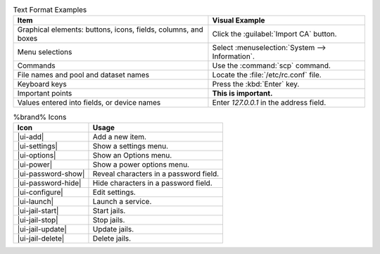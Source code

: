 .. tabularcolumns:: |>{\RaggedRight}p{\dimexpr 0.50\linewidth-2\tabcolsep}
                    |>{\RaggedRight}p{\dimexpr 0.50\linewidth-2\tabcolsep}|

.. _text_format_examples_tab:

.. table:: Text Format Examples
   :class: longtable

   +----------------------------------------------------------------+---------------------------------------------------+
   | Item                                                           | Visual Example                                    |
   +================================================================+===================================================+
   | Graphical elements: buttons, icons, fields, columns, and boxes | Click the :guilabel:`Import CA` button.           |
   +----------------------------------------------------------------+---------------------------------------------------+
   | Menu selections                                                | Select :menuselection:`System --> Information`.   |
   +----------------------------------------------------------------+---------------------------------------------------+
   | Commands                                                       | Use the :command:`scp` command.                   |
   +----------------------------------------------------------------+---------------------------------------------------+
   | File names and pool and dataset names                          | Locate the :file:`/etc/rc.conf` file.             |
   +----------------------------------------------------------------+---------------------------------------------------+
   | Keyboard keys                                                  | Press the :kbd:`Enter` key.                       |
   +----------------------------------------------------------------+---------------------------------------------------+
   | Important points                                               | **This is important.**                            |
   +----------------------------------------------------------------+---------------------------------------------------+
   | Values entered into fields, or device names                    | Enter *127.0.0.1* in the address field.           |
   +----------------------------------------------------------------+---------------------------------------------------+


.. tabularcolumns:: |>{\RaggedRight}p{\dimexpr 0.35\linewidth-2\tabcolsep}
                    |>{\RaggedRight}p{\dimexpr 0.65\linewidth-2\tabcolsep}|

.. _icon_examples_tab:

.. table:: %brand% Icons
   :class: longtable

   +---------------------------+----------------------------------------------------+
   | Icon                      | Usage                                              |
   +===========================+====================================================+
   | |ui-add|                  | Add a new item.                                    |
   +---------------------------+----------------------------------------------------+
   | |ui-settings|             | Show a settings menu.                              |
   +---------------------------+----------------------------------------------------+
   | |ui-options|              | Show an Options menu.                              |
   +---------------------------+----------------------------------------------------+
   | |ui-power|                | Show a power options menu.                         |
   +---------------------------+----------------------------------------------------+
   | |ui-password-show|        | Reveal characters in a password field.             |
   +---------------------------+----------------------------------------------------+
   | |ui-password-hide|        | Hide characters in a password field.               |
   +---------------------------+----------------------------------------------------+
   | |ui-configure|            | Edit settings.                                     |
   +---------------------------+----------------------------------------------------+
   | |ui-launch|               | Launch a service.                                  |
   +---------------------------+----------------------------------------------------+
   | |ui-jail-start|           | Start jails.                                       |
   +---------------------------+----------------------------------------------------+
   | |ui-jail-stop|            | Stop jails.                                        |
   +---------------------------+----------------------------------------------------+
   | |ui-jail-update|          | Update jails.                                      |
   +---------------------------+----------------------------------------------------+
   | |ui-jail-delete|          | Delete jails.                                      |
   +---------------------------+----------------------------------------------------+
